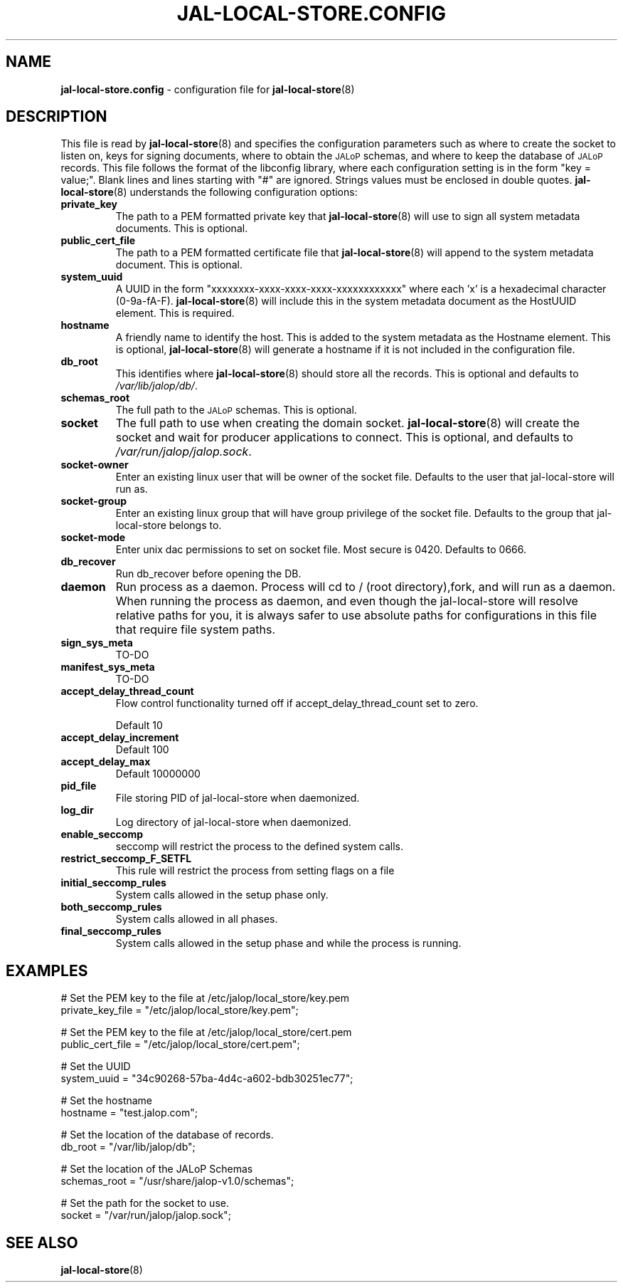.TH JAL-LOCAL-STORE.CONFIG 5
.SH NAME
.BR jal-local-store.config
- configuration file for
.BR jal-local-store (8)
.SH "DESCRIPTION"
This file is read by
.BR jal-local-store (8)
and specifies the configuration parameters
such as where to create the socket to listen on, keys for signing documents,
where to obtain the
.SM JALoP
schemas, and where to keep the database of
.SM JALoP
records.
This file follows the format of the libconfig library, where each
configuration setting is in the form "key = value;".
Blank lines and lines starting with "#" are ignored.
Strings values must be enclosed in double quotes.
.BR jal-local-store (8)
understands the following configuration options:
.TP
.B private_key
The path to a PEM formatted private key that
.BR jal-local-store (8)
will use to sign all system metadata documents. This is optional.
.TP
.B public_cert_file
The path to a PEM formatted certificate file that
.BR jal-local-store (8)
will append to the system metadata document. This is optional.
.TP
.B system_uuid
A UUID in the form "xxxxxxxx-xxxx-xxxx-xxxx-xxxxxxxxxxxx" where each 'x' is a
hexadecimal character (0-9a-fA-F).
.BR jal-local-store (8)
will include this in the system metadata document as the HostUUID element.
This is required.
.TP
.B hostname
A friendly name to identify the host. This is added to the system metadata as
the Hostname element. This is optional,
.BR jal-local-store (8)
will generate a hostname if it is not included in the configuration file.
.TP
.B db_root
This identifies where
.BR jal-local-store (8)
should store all the records. This is optional and defaults to
.IR /var/lib/jalop/db/ .
.TP
.B schemas_root
The full path to the
.SM JALoP
schemas. This is optional.
.TP
.B socket
The full path to use when creating the domain socket.
.BR jal-local-store (8)
will create the socket and wait for producer applications to connect. This is
optional, and defaults to
.IR /var/run/jalop/jalop.sock .
.
.TP
.B socket-owner
Enter an existing linux user that will be owner of the socket file. Defaults to the user that jal-local-store will run as.
.TP
.B socket-group
Enter an existing linux group that will have group privilege of the socket file. Defaults to the group that jal-local-store belongs to.
.TP
.B socket-mode
Enter unix dac permissions to set on socket file. Most secure is 0420. Defaults to 0666.
.TP
.B db_recover
Run db_recover before opening the DB.
.TP
.B daemon
Run process as a daemon. Process will cd to / (root directory),fork, and will run as a daemon. When running the process as daemon, and even though the jal-local-store will resolve relative paths for you, it is always safer to use absolute paths for configurations in this file that require file system paths.
.TP
.B sign_sys_meta
TO-DO
.TP
.B manifest_sys_meta
TO-DO
.TP
.B accept_delay_thread_count
Flow control functionality turned off if accept_delay_thread_count set to zero.

Default 10
.TP
.B accept_delay_increment
Default 100
.TP
.B accept_delay_max
Default 10000000
.TP
.B pid_file
File storing PID of jal-local-store when daemonized.
.TP
.B log_dir
Log directory of jal-local-store when daemonized.
.TP
.B enable_seccomp
seccomp will restrict the process to the defined system calls.
.TP
.B restrict_seccomp_F_SETFL
This rule will restrict the process from setting flags on a file
.TP
.B initial_seccomp_rules
System calls allowed in the setup phase only.
.TP
.B both_seccomp_rules
System calls allowed in all phases.
.TP
.B final_seccomp_rules
System calls allowed in the setup phase and while the process is running.
.SH EXAMPLES
.nf
# Set the PEM key to the file at /etc/jalop/local_store/key.pem
private_key_file = "/etc/jalop/local_store/key.pem";

# Set the PEM key to the file at /etc/jalop/local_store/cert.pem
public_cert_file = "/etc/jalop/local_store/cert.pem";

# Set the UUID
system_uuid = "34c90268-57ba-4d4c-a602-bdb30251ec77";

# Set the hostname
hostname = "test.jalop.com";

# Set the location of the database of records.
db_root = "/var/lib/jalop/db";

# Set the location of the JALoP Schemas
schemas_root = "/usr/share/jalop-v1.0/schemas";

# Set the path for the socket to use.
socket = "/var/run/jalop/jalop.sock";
.SH "SEE ALSO"
.BR jal-local-store (8)
